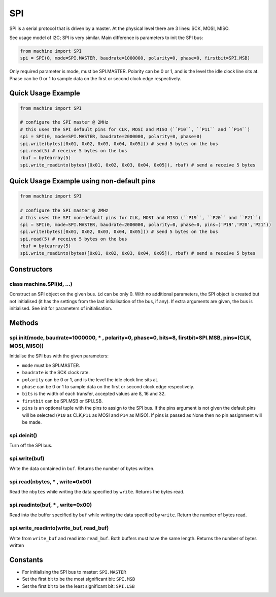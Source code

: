 SPI
===

SPI is a serial protocol that is driven by a master. At the physical
level there are 3 lines: SCK, MOSI, MISO.

See usage model of I2C; SPI is very similar. Main difference is
parameters to init the SPI bus:

.. code:: python

   from machine import SPI
   spi = SPI(0, mode=SPI.MASTER, baudrate=1000000, polarity=0, phase=0, firstbit=SPI.MSB)

Only required parameter is mode, must be SPI.MASTER. Polarity can be 0
or 1, and is the level the idle clock line sits at. Phase can be 0 or 1
to sample data on the first or second clock edge respectively.

Quick Usage Example
-------------------

.. code:: python

   from machine import SPI

   # configure the SPI master @ 2MHz
   # this uses the SPI default pins for CLK, MOSI and MISO (``P10``, ``P11`` and ``P14``)
   spi = SPI(0, mode=SPI.MASTER, baudrate=2000000, polarity=0, phase=0)
   spi.write(bytes([0x01, 0x02, 0x03, 0x04, 0x05])) # send 5 bytes on the bus
   spi.read(5) # receive 5 bytes on the bus
   rbuf = bytearray(5)
   spi.write_readinto(bytes([0x01, 0x02, 0x03, 0x04, 0x05]), rbuf) # send a receive 5 bytes

Quick Usage Example using non-default pins
------------------------------------------

.. code:: python

   from machine import SPI

   # configure the SPI master @ 2MHz
   # this uses the SPI non-default pins for CLK, MOSI and MISO (``P19``, ``P20`` and ``P21``)
   spi = SPI(0, mode=SPI.MASTER, baudrate=2000000, polarity=0, phase=0, pins=('P19','P20','P21'))
   spi.write(bytes([0x01, 0x02, 0x03, 0x04, 0x05])) # send 5 bytes on the bus
   spi.read(5) # receive 5 bytes on the bus
   rbuf = bytearray(5)
   spi.write_readinto(bytes([0x01, 0x02, 0x03, 0x04, 0x05]), rbuf) # send a receive 5 bytes

Constructors
------------

class machine.SPI(id, …)
^^^^^^^^^^^^^^^^^^^^^^^^

Construct an SPI object on the given bus. ``id`` can be only 0. With no
additional parameters, the SPI object is created but not initialised (it
has the settings from the last initialisation of the bus, if any). If
extra arguments are given, the bus is initialised. See init for
parameters of initialisation.

Methods
-------

spi.init(mode, baudrate=1000000, \* , polarity=0, phase=0, bits=8, firstbit=SPI.MSB, pins=(CLK, MOSI, MISO))
^^^^^^^^^^^^^^^^^^^^^^^^^^^^^^^^^^^^^^^^^^^^^^^^^^^^^^^^^^^^^^^^^^^^^^^^^^^^^^^^^^^^^^^^^^^^^^^^^^^^^^^^^^^^

Initialise the SPI bus with the given parameters:

-  ``mode`` must be SPI.MASTER.
-  ``baudrate`` is the SCK clock rate.
-  ``polarity`` can be 0 or 1, and is the level the idle clock line sits
   at.
-  ``phase`` can be 0 or 1 to sample data on the first or second clock
   edge respectively.
-  ``bits`` is the width of each transfer, accepted values are 8, 16 and
   32.
-  ``firstbit`` can be SPI.MSB or SPI.LSB.
-  ``pins`` is an optional tuple with the pins to assign to the SPI bus.
   If the pins argument is not given the default pins will be selected
   (``P10`` as CLK,\ ``P11`` as MOSI and ``P14`` as MISO). If pins is
   passed as None then no pin assignment will be made.

spi.deinit()
^^^^^^^^^^^^

Turn off the SPI bus.

spi.write(buf)
^^^^^^^^^^^^^^

Write the data contained in ``buf``. Returns the number of bytes
written.

spi.read(nbytes, \* , write=0x00)
^^^^^^^^^^^^^^^^^^^^^^^^^^^^^^^^^

Read the ``nbytes`` while writing the data specified by ``write``.
Returns the bytes read.

spi.readinto(buf, \* , write=0x00)
^^^^^^^^^^^^^^^^^^^^^^^^^^^^^^^^^^

Read into the buffer specified by ``buf`` while writing the data
specified by ``write``. Return the number of bytes read.

spi.write_readinto(write_buf, read_buf)
^^^^^^^^^^^^^^^^^^^^^^^^^^^^^^^^^^^^^^^

Write from ``write_buf`` and read into ``read_buf``. Both buffers must
have the same length. Returns the number of bytes written

Constants
---------

-  For initialising the SPI bus to master: ``SPI.MASTER``
-  Set the first bit to be the most significant bit: ``SPI.MSB``
-  Set the first bit to be the least significant bit: ``SPI.LSB``
